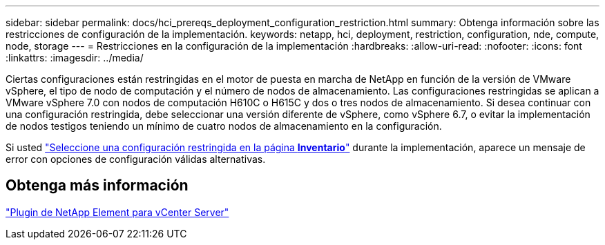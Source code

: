 ---
sidebar: sidebar 
permalink: docs/hci_prereqs_deployment_configuration_restriction.html 
summary: Obtenga información sobre las restricciones de configuración de la implementación. 
keywords: netapp, hci, deployment, restriction, configuration, nde, compute, node, storage 
---
= Restricciones en la configuración de la implementación
:hardbreaks:
:allow-uri-read: 
:nofooter: 
:icons: font
:linkattrs: 
:imagesdir: ../media/


[role="lead"]
Ciertas configuraciones están restringidas en el motor de puesta en marcha de NetApp en función de la versión de VMware vSphere, el tipo de nodo de computación y el número de nodos de almacenamiento. Las configuraciones restringidas se aplican a VMware vSphere 7.0 con nodos de computación H610C o H615C y dos o tres nodos de almacenamiento. Si desea continuar con una configuración restringida, debe seleccionar una versión diferente de vSphere, como vSphere 6.7, o evitar la implementación de nodos testigos teniendo un mínimo de cuatro nodos de almacenamiento en la configuración.

Si usted link:task_nde_select_inventory.html["Seleccione una configuración restringida en la página *Inventario*"] durante la implementación, aparece un mensaje de error con opciones de configuración válidas alternativas.



== Obtenga más información

https://docs.netapp.com/us-en/vcp/index.html["Plugin de NetApp Element para vCenter Server"^]
